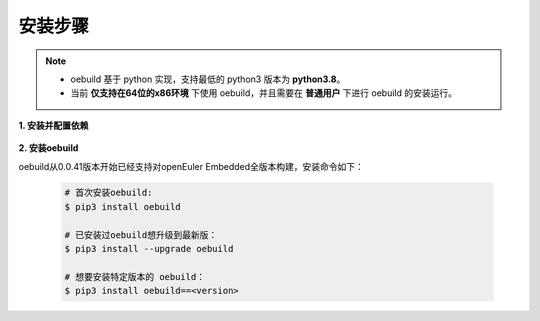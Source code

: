 .. _oebuild_install:

安装步骤
########

.. note::

   - oebuild 基于 python 实现，支持最低的 python3 版本为 **python3.8**。

   - 当前 **仅支持在64位的x86环境** 下使用 oebuild，并且需要在 **普通用户** 下进行 oebuild 的安装运行。

**1. 安装并配置依赖**

   .. tabs::

      .. code-tab:: console openEuler

         # 安装必要的软件包
         $ sudo yum install python3 python3-pip docker

         # 配置docker环境
         $ sudo usermod -a -G docker $(whoami)
         $ sudo systemctl daemon-reload && sudo systemctl restart docker
         $ sudo chmod o+rw /var/run/docker.sock

      .. code-tab:: console Ubuntu

         # 安装必要的软件包
         $ sudo apt-get install python3 python3-pip docker docker.io

         # 配置docker环境
         $ sudo usermod -a -G docker $(whoami)
         $ sudo systemctl daemon-reload && sudo systemctl restart docker
         $ sudo chmod o+rw /var/run/docker.sock

      .. code-tab:: console SUSELeap15.4

         # 安装必要的软件包
         $ sudo zypper install python311 python311-pip docker

         # 配置docker环境
         $ sudo usermod -a -G docker $(whoami)
         $ sudo systemctl restart docker
         $ sudo chmod o+rw /var/run/docker.sock
         $ sudo systemctl enable docker

         # 配置最新版python
         $ cd /usr/bin
         $ sudo rm python python3
         $ sudo ln -s python3.11 python
         $ sudo ln -s python3.11 python3

**2. 安装oebuild**

oebuild从0.0.41版本开始已经支持对openEuler Embedded全版本构建，安装命令如下：

   .. code-block:: console

      # 首次安装oebuild:
      $ pip3 install oebuild
      
      # 已安装过oebuild想升级到最新版：
      $ pip3 install --upgrade oebuild

      # 想要安装特定版本的 oebuild：
      $ pip3 install oebuild==<version>

